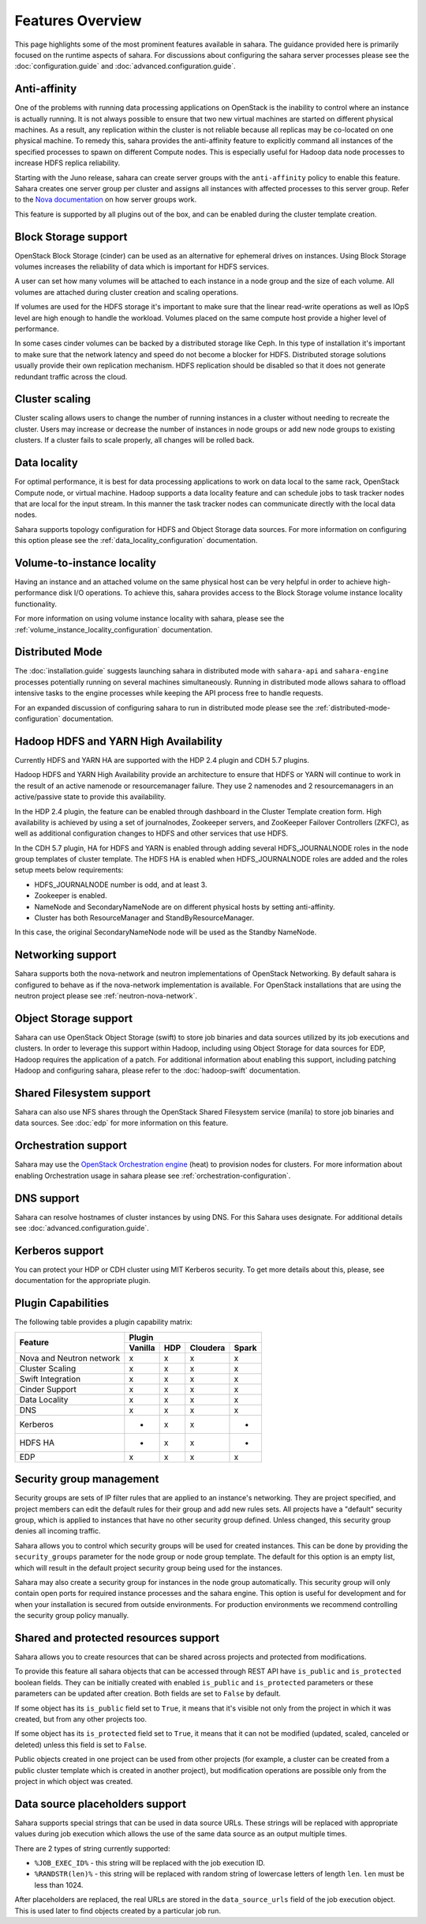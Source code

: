 Features Overview
=================

This page highlights some of the most prominent features available in
sahara. The guidance provided here is primarily focused on the
runtime aspects of sahara. For discussions about configuring the sahara
server processes please see the :doc:`configuration.guide` and
:doc:`advanced.configuration.guide`.

Anti-affinity
-------------

One of the problems with running data processing applications on OpenStack
is the inability to control where an instance is actually running. It is
not always possible to ensure that two new virtual machines are started on
different physical machines. As a result, any replication within the cluster
is not reliable because all replicas may be co-located on one physical
machine. To remedy this, sahara provides the anti-affinity feature to
explicitly command all instances of the specified processes to spawn on
different Compute nodes. This is especially useful for Hadoop data node
processes to increase HDFS replica reliability.

Starting with the Juno release, sahara can create server groups with the
``anti-affinity`` policy to enable this feature. Sahara creates one server
group per cluster and assigns all instances with affected processes to
this server group. Refer to the `Nova documentation`_ on how server groups
work.

This feature is supported by all plugins out of the box, and can be enabled
during the cluster template creation.

.. _Nova documentation: https://docs.openstack.org/nova/latest/

Block Storage support
---------------------

OpenStack Block Storage (cinder) can be used as an alternative for
ephemeral drives on instances. Using Block Storage volumes increases the
reliability of data which is important for HDFS services.

A user can set how many volumes will be attached to each instance in a
node group and the size of each volume. All volumes are attached during
cluster creation and scaling operations.

If volumes are used for the HDFS storage it's important to make sure that
the linear read-write operations as well as IOpS level are high enough to
handle the workload. Volumes placed on the same compute host provide a higher
level of performance.

In some cases cinder volumes can be backed by a distributed storage like Ceph.
In this type of installation it's important to make sure that the network
latency and speed do not become a blocker for HDFS. Distributed storage
solutions usually provide their own replication mechanism. HDFS replication
should be disabled so that it does not generate redundant traffic across the
cloud.

Cluster scaling
---------------

Cluster scaling allows users to change the number of running instances
in a cluster without needing to recreate the cluster. Users may
increase or decrease the number of instances in node groups or add
new node groups to existing clusters. If a cluster fails to scale
properly, all changes will be rolled back.

Data locality
-------------

For optimal performance, it is best for data processing applications
to work on data local to the same rack, OpenStack Compute node, or
virtual machine. Hadoop supports a data locality feature and can schedule
jobs to task tracker nodes that are local for the input stream. In this
manner the task tracker nodes can communicate directly with the local
data nodes.

Sahara supports topology configuration for HDFS and Object Storage
data sources. For more information on configuring this option please
see the :ref:`data_locality_configuration` documentation.

Volume-to-instance locality
---------------------------

Having an instance and an attached volume on the same physical host can
be very helpful in order to achieve high-performance disk I/O operations.
To achieve this, sahara provides access to the Block Storage
volume instance locality functionality.

For more information on using volume instance locality with sahara,
please see the :ref:`volume_instance_locality_configuration`
documentation.

Distributed Mode
----------------

The :doc:`installation.guide` suggests launching sahara in distributed mode
with ``sahara-api`` and ``sahara-engine`` processes potentially running on
several machines simultaneously. Running in distributed mode allows sahara to
offload intensive tasks to the engine processes while keeping the API
process free to handle requests.

For an expanded discussion of configuring sahara to run in distributed
mode please see the :ref:`distributed-mode-configuration` documentation.

Hadoop HDFS and YARN High Availability
--------------------------------------

Currently HDFS and YARN HA are supported with the HDP 2.4 plugin and CDH 5.7
plugins.

Hadoop HDFS and YARN High Availability provide an architecture to ensure
that HDFS or YARN will continue to work in the result of an active namenode or
resourcemanager failure. They use 2 namenodes and 2 resourcemanagers in an
active/passive state to provide this availability.

In the HDP 2.4 plugin, the feature can be enabled through dashboard in the
Cluster Template creation form. High availability is achieved by using a set
of journalnodes, Zookeeper servers, and ZooKeeper Failover Controllers (ZKFC),
as well as additional configuration changes to HDFS and other services that
use HDFS.

In the CDH 5.7 plugin, HA for HDFS and YARN is enabled through adding several
HDFS_JOURNALNODE roles in the node group templates of cluster template.
The HDFS HA is enabled when HDFS_JOURNALNODE roles are added and the roles
setup meets below requirements:

* HDFS_JOURNALNODE number is odd, and at least 3.
* Zookeeper is enabled.
* NameNode and SecondaryNameNode are on different physical hosts by setting
  anti-affinity.
* Cluster has both ResourceManager and StandByResourceManager.

In this case, the original SecondaryNameNode node will be used as the
Standby NameNode.


Networking support
------------------

Sahara supports both the nova-network and neutron implementations of
OpenStack Networking. By default sahara is configured to behave as if
the nova-network implementation is available. For OpenStack installations
that are using the neutron project please see :ref:`neutron-nova-network`.

Object Storage support
----------------------

Sahara can use OpenStack Object Storage (swift) to store job binaries and data
sources utilized by its job executions and clusters. In order to
leverage this support within Hadoop, including using Object Storage
for data sources for EDP, Hadoop requires the application of
a patch. For additional information about enabling this support,
including patching Hadoop and configuring sahara, please refer to
the :doc:`hadoop-swift` documentation.

Shared Filesystem support
-------------------------

Sahara can also use NFS shares through the OpenStack Shared Filesystem service
(manila) to store job binaries and data sources. See :doc:`edp` for more
information on this feature.

Orchestration support
---------------------

Sahara may use the
`OpenStack Orchestration engine <https://wiki.openstack.org/wiki/Heat>`_
(heat) to provision nodes for clusters. For more information about
enabling Orchestration usage in sahara please see
:ref:`orchestration-configuration`.

DNS support
-----------

Sahara can resolve hostnames of cluster instances by using DNS. For this Sahara
uses designate. For additional details see :doc:`advanced.configuration.guide`.

Kerberos support
----------------

You can protect your HDP or CDH cluster using MIT Kerberos security. To get
more details about this, please, see documentation for the appropriate plugin.

Plugin Capabilities
-------------------

The following table provides a plugin capability matrix:

+--------------------------+---------+----------+----------+-------+
|                          | Plugin                                |
|                          +---------+----------+----------+-------+
| Feature                  | Vanilla |   HDP    | Cloudera | Spark |
+==========================+=========+==========+==========+=======+
| Nova and Neutron network | x       | x        | x        | x     |
+--------------------------+---------+----------+----------+-------+
| Cluster Scaling          | x       | x        | x        | x     |
+--------------------------+---------+----------+----------+-------+
| Swift Integration        | x       | x        | x        | x     |
+--------------------------+---------+----------+----------+-------+
| Cinder Support           | x       | x        | x        | x     |
+--------------------------+---------+----------+----------+-------+
| Data Locality            | x       | x        | x        | x     |
+--------------------------+---------+----------+----------+-------+
| DNS                      | x       | x        | x        | x     |
+--------------------------+---------+----------+----------+-------+
| Kerberos                 | -       | x        | x        | -     |
+--------------------------+---------+----------+----------+-------+
| HDFS HA                  | -       | x        | x        | -     |
+--------------------------+---------+----------+----------+-------+
| EDP                      | x       | x        | x        | x     |
+--------------------------+---------+----------+----------+-------+

Security group management
-------------------------

Security groups are sets of IP filter rules that are applied to an instance's
networking. They are project specified, and project members can edit the
default rules for their group and add new rules sets. All projects have a
"default" security group, which is applied to instances that have no other
security group defined. Unless changed, this security group denies all incoming
traffic.

Sahara allows you to control which security groups will be used for created
instances. This can be done by providing the ``security_groups`` parameter for
the node group or node group template. The default for this option is an
empty list, which will result in the default project security group being
used for the instances.

Sahara may also create a security group for instances in the node group
automatically. This security group will only contain open ports for required
instance processes and the sahara engine. This option is useful
for development and for when your installation is secured from outside
environments. For production environments we recommend controlling the
security group policy manually.

Shared and protected resources support
--------------------------------------

Sahara allows you to create resources that can be shared across projects and
protected from modifications.

To provide this feature all sahara objects that can be accessed through
REST API have ``is_public`` and ``is_protected`` boolean fields. They can be
initially created with enabled ``is_public`` and ``is_protected``
parameters or these parameters can be updated after creation. Both fields are
set to ``False`` by default.

If some object has its ``is_public`` field set to ``True``, it means that it's
visible not only from the project in which it was created, but from any other
projects too.

If some object has its ``is_protected`` field set to ``True``, it means that it
can not be modified (updated, scaled, canceled or deleted) unless this field
is set to ``False``.

Public objects created in one project can be used from other projects (for
example, a cluster can be created from a public cluster template which is
created in another project), but modification operations are possible only from
the project in which object was created.

Data source placeholders support
--------------------------------

Sahara supports special strings that can be used in data source URLs. These
strings will be replaced with appropriate values during job execution which
allows the use of the same data source as an output multiple times.

There are 2 types of string currently supported:

* ``%JOB_EXEC_ID%`` - this string will be replaced with the job execution ID.
* ``%RANDSTR(len)%`` - this string will be replaced with random string of
  lowercase letters of length ``len``. ``len`` must be less than 1024.

After placeholders are replaced, the real URLs are stored in the
``data_source_urls`` field of the job execution object. This is used later to
find objects created by a particular job run.
